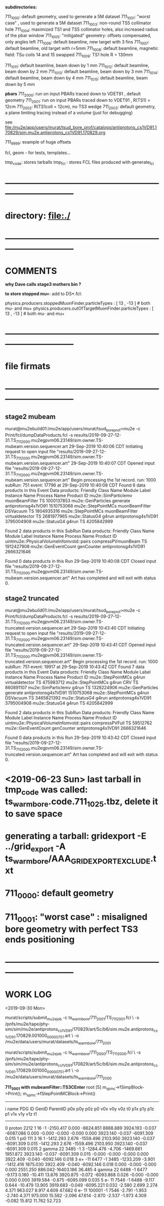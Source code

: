 # ts_warm_bore/AAA_README.org

  *subdirectories:*

  711_1000: default geometry, used to generate a 5M dataset
  711_1001: "worst case"    , used to generate a 5M dataset
  711_1003: non-round TS5 collimator hole
  711_1004: maximized TS1 and TS5 collimator holes, also increased radius of the pbar window
  711_1005: "mitigated" geometry: offsets compensated, only angles left
  711_1006: default beamline, new target with 3 fins
  711_1007: default beamline, old target with r=5mm
  711_1008: default beamline, magnetic field: TSu coils 14 and 15 swapped 
  711_1009: TS1 hole R = 130mm

  711_1011: default beamline, beam down by 1 mm
  711_1012: default beamline, beam down by 2 mm
  711_1013: default beamline, beam down by 3 mm
  711_1014: default beamline, beam down by 4 mm
  711_1015: default beamline, beam down by 5 mm

  *pbars*
  711_2000: run on input PBARs traced down to VDET91 , default geometry
  711_2001: run on input PBARs traced down to VDET91 , R(TS1) = 12cm
  711_2002: R(TS1coll = 12cm), no TS3 wedge
  711_2003: default geometry, a plane limiting tracing instead of a volume (just for debugging)



  see file:/mu2e/app/users/murat/tsud_bore_prof/catalogs/antiprotons_cs1VD91.170829/sim.mu2e.antiprotons_cs1VD91.170829.org

  711_9999: example of huge offsets

  fcl, geom - for tests, templates...

  tmp_code: stores tarballs
  tmp_fcl : stores FCL files produced with generate_fcl
* *------------------------------------------------------------------------------*
* directory: file:./
* *------------------------------------------------------------------------------*
* *COMMENTS*                                                              
  
  *why Dave calls stage3 mothers bin ?*

  *to store stopped mu+*: add to DS*.fcl:

  physics.producers.stoppedMuonFinder.particleTypes     : [ 13 , -13 ]   # both mu- and mu+
  physics.producers.outOfTargetMuonFinder.particleTypes : [ 13 , -13 ]   # both mu- and mu+
  
* *------------------------------------------------------------------------------*
* *file firmats* 
* *------------------------------------------------------------------------------*
** *stage2 mubeam*            
murat@mu2ebuild01:/mu2e/app/users/murat/tsud_bore_prof>mu2e -c Print/fcl/dumpDataProducts.fcl -s results/2019-09-27-12-31.TS_711_2000.mu2egpvm06.23149/sim.owner.TS-mubeam.version.sequencer.art 
29-Sep-2019 10:40:06 CDT  Initiating request to open input file "results/2019-09-27-12-31.TS_711_2000.mu2egpvm06.23149/sim.owner.TS-mubeam.version.sequencer.art"
29-Sep-2019 10:40:07 CDT  Opened input file "results/2019-09-27-12-31.TS_711_2000.mu2egpvm06.23149/sim.owner.TS-mubeam.version.sequencer.art"
Begin processing the 1st record. run: 1000 subRun: 751 event: 17796 at 29-Sep-2019 10:40:08 CDT
Found 6 data products in this Event
Data products: 
Friendly Class Name    Module Label    Instance Name         Process Name     Product ID
mu2e::SimParticlemv  muonBeamFilter                                    TS  1000137853
 mu2e::GenParticles        generate                   antiprotonsg4s1VD91  1510753068
 mu2e::StepPointMCs  muonBeamFilter         DSVacuum                   TS  1804935316
 mu2e::StepPointMCs  muonBeamFilter  virtualdetector                   TS  2681977965
     mu2e::StatusG4           g4run                   antiprotonsg4s1VD91  3795004908
     mu2e::StatusG4           g4run                                    TS  4205842999

Found 2 data products in this SubRun
Data products: 
                     Friendly Class Name        Module Label  Instance Name         Process Name     Product ID
uintmu2e::PhysicalVolumeInfomvstd::pairs  compressPVmuonBeam                                  TS  1912427908
                     mu2e::GenEventCount          genCounter                 antiprotonsg4s1VD91  2666321646

Found 0 data products in this Run
29-Sep-2019 10:40:08 CDT  Closed input file "results/2019-09-27-12-31.TS_711_2000.mu2egpvm06.23149/sim.owner.TS-mubeam.version.sequencer.art"
Art has completed and will exit with status 0.
** *stage2 truncated*         
murat@mu2ebuild01:/mu2e/app/users/murat/tsud_bore_prof>mu2e -c Print/fcl/dumpDataProducts.fcl -s results/2019-09-27-12-31.TS_711_2000.mu2egpvm06.23149/sim.owner.TS-truncated.version.sequencer.art
29-Sep-2019 10:43:40 CDT  Initiating request to open input file "results/2019-09-27-12-31.TS_711_2000.mu2egpvm06.23149/sim.owner.TS-truncated.version.sequencer.art"
29-Sep-2019 10:43:41 CDT  Opened input file "results/2019-09-27-12-31.TS_711_2000.mu2egpvm06.23149/sim.owner.TS-truncated.version.sequencer.art"
Begin processing the 1st record. run: 1000 subRun: 751 event: 19917 at 29-Sep-2019 10:43:42 CDT
Found 7 data products in this Event
Data products: 
Friendly Class Name  Module Label    Instance Name         Process Name     Product ID
 mu2e::StepPointMCs         g4run  virtualdetector                   TS   475983712
 mu2e::StepPointMCs         g4run              CRV                   TS   860891107
mu2e::SimParticlemv         g4run                                    TS  1328224906
 mu2e::GenParticles      generate                   antiprotonsg4s1VD91  1510753068
 mu2e::StepPointMCs         g4run         DSVacuum                   TS  3465821392
     mu2e::StatusG4         g4run                   antiprotonsg4s1VD91  3795004908
     mu2e::StatusG4         g4run                                    TS  4205842999

Found 2 data products in this SubRun
Data products: 
                     Friendly Class Name    Module Label  Instance Name         Process Name     Product ID
uintmu2e::PhysicalVolumeInfomvstd::pairs  compressPVFull                                  TS    59512762
                     mu2e::GenEventCount      genCounter                 antiprotonsg4s1VD91  2666321646

Found 0 data products in this Run
29-Sep-2019 10:43:42 CDT  Closed input file "results/2019-09-27-12-31.TS_711_2000.mu2egpvm06.23149/sim.owner.TS-truncated.version.sequencer.art"
Art has completed and will exit with status 0.
* <2019-06-23 Sun> last tarball in tmp_code was called:  ts_warm_bore.code.711_1025.tbz, delete it to save space
* generating a tarball: gridexport -E ../grid_export -A ts_warm_bore/AAA_GRIDEXPORT_EXCLUDE.txt
* 711_0000: default geometry
* 711_0001: "worst case" : misaligned bore geometry with perfect TS3 ends positioning
* *------------------------------------------------------------------------------*
* *WORK LOG*                                                                 
  <2019-09-30 Mon>

  murat/scripts/submit_mu2e_job -c ts_warm_bore/711_2001/TS_711_2001.fcl \
  -s /pnfs/mu2e/tape/phy-sim/sim/mu2e/antiprotons_cs1VD91/170829/art/5c/b6/sim.mu2e.antiprotons_cs1VD91.170829.001000_00000751.art \
  -o /mu2e/data/users/murat/datasets/ts_warm_bore/711_2001

  murat/scripts/submit_mu2e_job -c ts_warm_bore/711_2000/TS_711_2000.fcl \
  -s /pnfs/mu2e/tape/phy-sim/sim/mu2e/antiprotons_cs1VD91/170829/art/5c/b6/sim.mu2e.antiprotons_cs1VD91.170829.001000_00000751.art \
  -o /mu2e/data/users/murat/datasets/ts_warm_bore/711_2000

  *711_3001 with mubeamFilter::TS3CEnter*
root [5] m_spmc->fSimpBlock->Print(); m_spmc->fStepPointMCBlock->Print()
-------------------------------------------------------------------------------------------------------------------------------------------------------------------------------------------------------------------
   i name                   PDG     ID GenID  ParentID    p0x       p0y       p0z       p0       v0x        v0y      v0z         t0       p1x       p1y        p1z      p1       v1x        v1y       v1z        t1
--------------------------------------------------------------------------------------------------------------------------------------------------------------------------------------------------------------------
   0 proton                2212      1    16      -1 -2150.417     0.000 -8624.851  8888.889  3924.193    -0.037 -6087.086     0.000    -0.000    -0.000    -0.000     0.000  3923.140    -0.037 -6091.309     0.015
   1 pi0                    111      3    16       1 -1412.293     2.676 -1559.496  2103.950  3923.140    -0.037 -6091.309     0.015 -1412.293     2.676 -1559.496  2103.950  3923.140    -0.037 -6091.309     0.015
   2 gamma                   22   3485    -1       3 -1284.476    -4.706 -1469.661  1951.872  3923.140    -0.037 -6091.309     0.015    -0.000    -0.000    -0.000     0.000  3922.409    -0.040 -6092.146     0.018
   3 e+                     -11   6477    -1    3485 -1233.209    -3.901 -1412.416  1875.030  3922.409    -0.040 -6092.146     0.018     0.000    -0.000    -0.000     0.000  2551.250   886.042-16403.186    36.485
   4 gamma                   22   6488    -1    6477    -9.173     0.180   -10.411    13.876  3920.875    -0.072 -6093.868     0.026    -0.000    -0.000     0.000     0.000  3919.584    -0.875 -6095.099     0.035
   5 e-                      11   7546    -1    6488    -9.117     0.644   -10.479    13.905  3919.683    -0.049 -6095.221     0.032    -2.580     2.699     2.274     4.371   963.027     8.917     4.609    47.682
   6 e-                      11 100001    -1    7546    -2.791    -1.953    -2.740     4.371   975.000    15.582    -2.096    47.614    -2.870    -2.537    -1.973     4.309    -0.082    15.812    11.762    52.723
------------------------------------------------------------------------------------------------------------------------------------------------------------------------------
   Vol   Gen     PDG Particle          Creation   SimID   PPdg  PSimID  StopProc     X          Y          Z     Edep(Tot) Edep(NIO)  Step    Time      Px        Py        Pz
------------------------------------------------------------------------------------------------------------------------------------------------------------------------------
    0      -1     11 e-                      56  100001     11    7546      49      0.083     15.965     11.862  0.06241  0.00000    0.247   52.723   -2.926   -2.447   -2.136


  *711_3001 used mubeamFilter:DSVacuum* : *no StepPointMC's in DSVacuum, electron tracing stops at X=0*
root [2] m_spmc->fSimpBlock->Print(); m_spmc->fStepPointMCBlock->Print()
-------------------------------------------------------------------------------------------------------------------------------------------------------------------------------------------------------------------
   i name                   PDG     ID GenID  ParentID    p0x       p0y       p0z       p0       v0x        v0y      v0z         t0       p1x       p1y        p1z      p1       v1x        v1y       v1z        t1
--------------------------------------------------------------------------------------------------------------------------------------------------------------------------------------------------------------------
   0 proton                2212      1    16      -1 -2150.417     0.000 -8624.851  8888.889  3924.193    -0.037 -6087.086     0.000    -0.000    -0.000    -0.000     0.000  3923.140    -0.037 -6091.309     0.015
   1 pi0                    111      3    16       1 -1412.293     2.676 -1559.496  2103.950  3923.140    -0.037 -6091.309     0.015 -1412.293     2.676 -1559.496  2103.950  3923.140    -0.037 -6091.309     0.015
   2 gamma                   22   3485    -1       3 -1284.476    -4.706 -1469.661  1951.872  3923.140    -0.037 -6091.309     0.015    -0.000    -0.000    -0.000     0.000  3922.409    -0.040 -6092.146     0.018
   3 e+                     -11   6477    -1    3485 -1233.209    -3.901 -1412.416  1875.030  3922.409    -0.040 -6092.146     0.018     0.000    -0.000    -0.000     0.000  2551.250   886.042-16403.186    36.485
   4 gamma                   22   6488    -1    6477    -9.173     0.180   -10.411    13.876  3920.875    -0.072 -6093.868     0.026    -0.000    -0.000     0.000     0.000  3919.584    -0.875 -6095.099     0.035
   5 e-                      11   7546    -1    6488    -9.117     0.644   -10.479    13.905  3919.683    -0.049 -6095.221     0.032    -2.580     2.699     2.274     4.371   963.027     8.917     4.609    47.682
   6 e-                      11 100001    -1    7546    -2.791    -1.953    -2.740     4.371   975.000    15.582    -2.096    47.614    -2.870    -2.537    -1.973     4.309    -0.082    15.812    11.762    52.723


  *711_3000 default tracing* 
root [5] g.x->ProcessEntry(0)
root [6] m_spmc->fSimpBlock->Print(); m_spmc->fStepPointMCBlock->Print()
-------------------------------------------------------------------------------------------------------------------------------------------------------------------------------------------------------------------
   i name                   PDG     ID GenID  ParentID    p0x       p0y       p0z       p0       v0x        v0y      v0z         t0       p1x       p1y        p1z      p1       v1x        v1y       v1z        t1
--------------------------------------------------------------------------------------------------------------------------------------------------------------------------------------------------------------------
   0 proton                2212      1    16      -1 -2150.417     0.000 -8624.851  8888.889  3924.193    -0.037 -6087.086     0.000    -0.000    -0.000    -0.000     0.000  3923.140    -0.037 -6091.309     0.015
   1 pi0                    111      3    16       1 -1412.293     2.676 -1559.496  2103.950  3923.140    -0.037 -6091.309     0.015 -1412.293     2.676 -1559.496  2103.950  3923.140    -0.037 -6091.309     0.015
   2 gamma                   22   3485    -1       3 -1284.476    -4.706 -1469.661  1951.872  3923.140    -0.037 -6091.309     0.015    -0.000    -0.000    -0.000     0.000  3922.409    -0.040 -6092.146     0.018
   3 e+                     -11   6477    -1    3485 -1233.209    -3.901 -1412.416  1875.030  3922.409    -0.040 -6092.146     0.018     0.000    -0.000    -0.000     0.000  2551.250   886.042-16403.186    36.485
   4 gamma                   22   6488    -1    6477    -9.173     0.180   -10.411    13.876  3920.875    -0.072 -6093.868     0.026    -0.000    -0.000     0.000     0.000  3919.584    -0.875 -6095.099     0.035
   5 e-                      11   7546    -1    6488    -9.117     0.644   -10.479    13.905  3919.683    -0.049 -6095.221     0.032    -2.580     2.699     2.274     4.371   963.027     8.917     4.609    47.682
   6 e-                      11 100001    -1    7546    -2.791    -1.953    -2.740     4.371   975.000    15.582    -2.096    47.614    -2.686     1.912     2.773     4.309 -3878.221     5.950  2930.000    80.132
------------------------------------------------------------------------------------------------------------------------------------------------------------------------------
   Vol   Gen     PDG Particle          Creation   SimID   PPdg  PSimID  StopProc     X          Y          Z     Edep(Tot) Edep(NIO)  Step    Time      Px        Py        Pz
------------------------------------------------------------------------------------------------------------------------------------------------------------------------------
    0      -1     11 e-                      56  100001     11    7546      49  -3877.327      5.180   2929.000  0.00000  0.00000    1.550   80.127   -2.162    2.469    2.792


  <2019-09-28 Sat> : ntupling - use the final output directory:

  murat/scripts/submit_mu2e_job -c ts_warm_bore/tmp_fcl/711_1030.s2_mubeam.s3_stn/cnf.murat.ts_warm_bore.711_1030_s2_mubeam_s3_stn.000001_00000000.fcl \
                                -o /mu2e/data/users/murat/datasets/ts_warm_bore/711_1030/s2/mubeam_stn

  <2019-09-24 Tue>
  
  gridexport -E $PWD/grid_export -A ts_warm_bore/AAA_GRIDEXPORT_EXCLUDE.txt
  ts_warm_bore/scripts/gen_fcl ts_warm_bore 711_1010 gen 250_20000 s1 sim .
  ts_warm_bore/scripts/submit_grid_job ts_warm_bore 711_1010 gen 250_20000 s1 sim .

  <2019-09-22 Sun>

  ts_warm_bore/scripts/list_pnfs_files 711_1009 s2 mubeam s3 sim tgtstop 23548622 .
  ts_warm_bore/scripts/list_pnfs_files 711_1009 s2 mubeam s3 sim ootstop 23548622 .
  ts_warm_bore/scripts/list_pnfs_files 711_1009 s2 mubeam s3 sim crv 23548622 .
  ts_warm_bore/scripts/list_pnfs_files 711_1009 s2 mubeam s3 sim truncated 23548622 .
  ts_warm_bore/scripts/list_pnfs_files 711_1009 s2 mubeam s3 sim mothers 23548622 .
  ts_warm_bore/scripts/list_pnfs_files 711_1009 s2 mubeam s3 sim beam 23548622 .


  <2019-09-17 Tue> 

  ts_warm_bore/scripts/gen_fcl ts_warm_bore 711_1009 s1 mubeam s2 sim .
  ts_warm_bore/scripts/submit_grid_job ts_warm_bore 711_1009 s1 mubeam s2 sim .
  ts_warm_bore/scripts/gen_fcl ts_warm_bore 711_1009 s1 mubeam s2 stn .
  
  

  <2019-09-15 Sun>

  setup gridexport
  gridexport -E $PWD/grid_export -A ts_warm_bore/AAA_GRIDEXPORT_EXCLUDE.txt

  ts_warm_bore/scripts/gen_fcl ts_warm_bore 711_1009 gen 2_200 s1 sim .
  ts_warm_bore/scripts/submit_grid_job ts_warm_bore 711_1009 gen 250_20000 s1 sim .

  <2019-09-14 Sat>

  ts_warm_bore/scripts/gen_fcl ts_warm_bore 711_1009 gen 250_20000 s1 sim .
  murat/scripts/submit_mu2e_job -c ts_warm_bore/tmp_fcl/711_1009.gen_250_20000.s1_sim/cnf.murat.ts_warm_bore.711_1009_gen_250_20000_s1_sim.000001_00000000.fcl -n 1000 &

  <2019-08-24 Sat> 

generate_fcl --description=s1 --dsconf=711_1008 --events=20000 --njobs=250 --embed ts_warm_bore/711_1008/PS_711_1008.fcl --run=1



 <2019-03-16 Sat>

 pnfs_scratch=/pnfs/mu2e/scratch/users/murat/workflow;
 od=/grid/fermiapp/mu2e/users/murat/catalogs/ts_warm_bore

 ls $pnfs_scratch/ts_warm_bore.711_1021.s2_mubeam.s3/outstage/17198986/00/*/*.art | grep DS-TGTstops >| $od/711_1021/s3/ts_warm_bore.711_1021_s3.tgtstops.art
 ls $pnfs_scratch/ts_warm_bore.711_1011.s2_mubeam.s3/outstage/17040813/00/*/*.art | grep DS-TGTstops >| $od/711_1011/s3/ts_warm_bore.711_1011_s3.tgtstops.art
 ts_warm_bore/scripts/copy_log_files 711_1011 s2 mubeam s3 sim 17040813  
 ls $pnfs_scratch/ts_warm_bore.711_1012.s2_mubeam.s3/outstage/17039568/00/*/*.art | grep DS-TGTstops >| $od/711_1012/s3/ts_warm_bore.711_1012_s3.tgtstops.art
 ls $pnfs_scratch/ts_warm_bore.711_1013.s2_mubeam.s3/outstage/17039568/00/*/*.art | grep DS-TGTstops >| $od/711_1013/s3/ts_warm_bore.711_1013_s3.tgtstops.art
 ls $pnfs_scratch/ts_warm_bore.711_1013.s2_mubeam.s3/outstage/17039491/00/*/*.art | grep DS-TGTstops >| $od/711_1013/s3/ts_warm_bore.711_1013_s3.tgtstops.art
 ls $pnfs_scratch/ts_warm_bore.711_1014.s2_mubeam.s3/outstage/17040933/00/*/*.art | grep DS-TGTstops >| $od/711_1014/s3/ts_warm_bore.711_1014_s3.tgtstops.art
 ls $pnfs_scratch/ts_warm_bore.711_1015.s2_mubeam.s3/outstage/17056270/00/*/*.art | grep DS-TGTstops >| $od/711_1015/s3/ts_warm_bore.711_1015_s3.tgtstops.art
 ls $pnfs_scratch/ts_warm_bore.711_1021.s2_mubeam.s3/outstage/17198986/00/*/*.art | grep DS-TGTstops >| $od/711_1021/s3/ts_warm_bore.711_1021_s3.tgtstops.art
 ls $pnfs_scratch/ts_warm_bore.711_1022.s2_mubeam.s3/outstage/17039439/00/*/*.art | grep DS-TGTstops >| $od/711_1022/s3/ts_warm_bore.711_1022_s3.tgtstops.art
 ls $pnfs_scratch/ts_warm_bore.711_1023.s2_mubeam.s3/outstage/17085512/00/*/*.art | grep DS-TGTstops >| $od/711_1023/s3/ts_warm_bore.711_1023_s3.tgtstops.art
 ls $pnfs_scratch/ts_warm_bore.711_1024.s2_mubeam.s3/outstage/17056405/00/*/*.art | grep DS-TGTstops >| $od/711_1024/s3/ts_warm_bore.711_1024_s3.tgtstops.art
 ls $pnfs_scratch/ts_warm_bore.711_1025.s2_mubeam.s3/outstage/17056321/00/*/*.art | grep DS-TGTstops >| $od/711_1025/s3/ts_warm_bore.711_1025_s3.tgtstops.art

 ts_warm_bore/scripts/gen_fcl ts_warm_bore 711_1011 s3 tgtstops s3 stn .
 ts_warm_bore/scripts/gen_fcl ts_warm_bore 711_1012 s3 tgtstops s3 stn .
 ts_warm_bore/scripts/gen_fcl ts_warm_bore 711_1013 s3 tgtstops s3 stn .
 ts_warm_bore/scripts/gen_fcl ts_warm_bore 711_1014 s3 tgtstops s3 stn .
 ts_warm_bore/scripts/gen_fcl ts_warm_bore 711_1015 s3 tgtstops s3 stn .
 ts_warm_bore/scripts/gen_fcl ts_warm_bore 711_1021 s3 tgtstops s3 stn .
 ts_warm_bore/scripts/gen_fcl ts_warm_bore 711_1022 s3 tgtstops s3 stn .
 ts_warm_bore/scripts/gen_fcl ts_warm_bore 711_1023 s3 tgtstops s3 stn .
 ts_warm_bore/scripts/gen_fcl ts_warm_bore 711_1024 s3 tgtstops s3 stn .
 ts_warm_bore/scripts/gen_fcl ts_warm_bore 711_1025 s3 tgtstops s3 stn .

 dsid=711_1011; murat/scripts/submit_mu2e_job -c ts_warm_bore/tmp_fcl/$dsid.s3_tgtstops.stn/cnf.murat.ts_warm_bore.${dsid}_s3_tgtstops_stn.000001_00000000.fcl -o /mu2e/data/users/murat/datasets/ts_warm_bore/$dsid/s3/tgtstops_stn &
 dsid=711_1012; murat/scripts/submit_mu2e_job -c ts_warm_bore/tmp_fcl/$dsid.s3_tgtstops.stn/cnf.murat.ts_warm_bore.${dsid}_s3_tgtstops_stn.000001_00000000.fcl -o /mu2e/data/users/murat/datasets/ts_warm_bore/$dsid/s3/tgtstops_stn &
 dsid=711_1013; murat/scripts/submit_mu2e_job -c ts_warm_bore/tmp_fcl/$dsid.s3_tgtstops.stn/cnf.murat.ts_warm_bore.${dsid}_s3_tgtstops_stn.000001_00000000.fcl -o /mu2e/data/users/murat/datasets/ts_warm_bore/$dsid/s3/tgtstops_stn &
 dsid=711_1014; murat/scripts/submit_mu2e_job -c ts_warm_bore/tmp_fcl/$dsid.s3_tgtstops.stn/cnf.murat.ts_warm_bore.${dsid}_s3_tgtstops_stn.000001_00000000.fcl -o /mu2e/data/users/murat/datasets/ts_warm_bore/$dsid/s3/tgtstops_stn &
 dsid=711_1015; murat/scripts/submit_mu2e_job -c ts_warm_bore/tmp_fcl/$dsid.s3_tgtstops.stn/cnf.murat.ts_warm_bore.${dsid}_s3_tgtstops_stn.000001_00000000.fcl -o /mu2e/data/users/murat/datasets/ts_warm_bore/$dsid/s3/tgtstops_stn &
 dsid=711_1021; murat/scripts/submit_mu2e_job -c ts_warm_bore/tmp_fcl/$dsid.s3_tgtstops.stn/cnf.murat.ts_warm_bore.${dsid}_s3_tgtstops_stn.000001_00000000.fcl -o /mu2e/data/users/murat/datasets/ts_warm_bore/$dsid/s3/tgtstops_stn &
 dsid=711_1022; murat/scripts/submit_mu2e_job -c ts_warm_bore/tmp_fcl/$dsid.s3_tgtstops.stn/cnf.murat.ts_warm_bore.${dsid}_s3_tgtstops_stn.000001_00000000.fcl -o /mu2e/data/users/murat/datasets/ts_warm_bore/$dsid/s3/tgtstops_stn &
 dsid=711_1023; murat/scripts/submit_mu2e_job -c ts_warm_bore/tmp_fcl/$dsid.s3_tgtstops.stn/cnf.murat.ts_warm_bore.${dsid}_s3_tgtstops_stn.000001_00000000.fcl -o /mu2e/data/users/murat/datasets/ts_warm_bore/$dsid/s3/tgtstops_stn &
 dsid=711_1024; murat/scripts/submit_mu2e_job -c ts_warm_bore/tmp_fcl/$dsid.s3_tgtstops.stn/cnf.murat.ts_warm_bore.${dsid}_s3_tgtstops_stn.000001_00000000.fcl -o /mu2e/data/users/murat/datasets/ts_warm_bore/$dsid/s3/tgtstops_stn &
 dsid=711_1025; murat/scripts/submit_mu2e_job -c ts_warm_bore/tmp_fcl/$dsid.s3_tgtstops.stn/cnf.murat.ts_warm_bore.${dsid}_s3_tgtstops_stn.000001_00000000.fcl -o /mu2e/data/users/murat/datasets/ts_warm_bore/$dsid/s3/tgtstops_stn &

 ts_warm_bore/scripts/gen_fcl ts_warm_bore 711_1011 s1 mubeam s1 stn .
 ts_warm_bore/scripts/gen_fcl ts_warm_bore 711_1012 s1 mubeam s1 stn .
 ts_warm_bore/scripts/gen_fcl ts_warm_bore 711_1013 s1 mubeam s1 stn .
 ts_warm_bore/scripts/gen_fcl ts_warm_bore 711_1014 s1 mubeam s1 stn .
 ts_warm_bore/scripts/gen_fcl ts_warm_bore 711_1015 s1 mubeam s1 stn .
 ts_warm_bore/scripts/gen_fcl ts_warm_bore 711_1021 s1 mubeam s1 stn .
 ts_warm_bore/scripts/gen_fcl ts_warm_bore 711_1022 s1 mubeam s1 stn .
 ts_warm_bore/scripts/gen_fcl ts_warm_bore 711_1023 s1 mubeam s1 stn .
 ts_warm_bore/scripts/gen_fcl ts_warm_bore 711_1024 s1 mubeam s1 stn .
 ts_warm_bore/scripts/gen_fcl ts_warm_bore 711_1025 s1 mubeam s1 stn .

 dsid=711_1011; murat/scripts/submit_mu2e_job -c ts_warm_bore/tmp_fcl/$dsid.s1_mubeam.stn/cnf.murat.ts_warm_bore.${dsid}_s1_mubeam_stn.000001_00000000.fcl -o /mu2e/data/users/murat/datasets/ts_warm_bore/$dsid/s1/mubeam_stn &
 dsid=711_1012; murat/scripts/submit_mu2e_job -c ts_warm_bore/tmp_fcl/$dsid.s1_mubeam.stn/cnf.murat.ts_warm_bore.${dsid}_s1_mubeam_stn.000001_00000000.fcl -o /mu2e/data/users/murat/datasets/ts_warm_bore/$dsid/s1/mubeam_stn &
 dsid=711_1013; murat/scripts/submit_mu2e_job -c ts_warm_bore/tmp_fcl/$dsid.s1_mubeam.stn/cnf.murat.ts_warm_bore.${dsid}_s1_mubeam_stn.000001_00000000.fcl -o /mu2e/data/users/murat/datasets/ts_warm_bore/$dsid/s1/mubeam_stn &
 dsid=711_1014; murat/scripts/submit_mu2e_job -c ts_warm_bore/tmp_fcl/$dsid.s1_mubeam.stn/cnf.murat.ts_warm_bore.${dsid}_s1_mubeam_stn.000001_00000000.fcl -o /mu2e/data/users/murat/datasets/ts_warm_bore/$dsid/s1/mubeam_stn &
 dsid=711_1015; murat/scripts/submit_mu2e_job -c ts_warm_bore/tmp_fcl/$dsid.s1_mubeam.stn/cnf.murat.ts_warm_bore.${dsid}_s1_mubeam_stn.000001_00000000.fcl -o /mu2e/data/users/murat/datasets/ts_warm_bore/$dsid/s1/mubeam_stn &

 stnana("file","/mu2e/data/users/murat/datasets/ts_warm_bore/711_1014/s2/mubeam_stn/nts.USER.PROJECT.g4s2_mubeam.000001.stn","","",
 "spmc_ana(2)/save=ts_warm_bore.711_1014_s2_mubeam_stn.spmc_ana.hist")

 <2019-03-14 Thu>

 1. *17039491 : rerunning locally section 0*: ts_warm_bore.711_1013.s2_mubeam.s3/outstage/17039491/00/00000 


 <2019-03-13 Wed>

 *DSID=1012*

 ts_warm_bore/scripts/check_output ts_warm_bore.711_1012.gen_250_20000.s1 17161220
 ls /pnfs/mu2e/scratch/users/murat/workflow/ts_warm_bore.711_1012.gen_250_20000.s1/outstage/17161220/00/*/*.art | grep mubeam | grep -v json
 ts_warm_bore/scripts/copy_log_files 711_1012 gen 250_20000 s1 sim 17161220 .

 *after that, go to  file:/grid/fermiapp/mu2e/users/murat/catalogs/ts_warm_bore/ and do what's needed* 

 ts_warm_bore/scripts/gen_fcl ts_warm_bore 711_1012 s1 mubeam  s2 sim .

 *validation* 
 murat/scripts/submit_mu2e_job -c ts_warm_bore/tmp_fcl/711_1012.s1_mubeam.sim/cnf.murat.ts_warm_bore.711_1012_s1_mubeam_sim.000001_00000000.fcl -n 500 &

 *submit* 

 *DSID=1011: handle output of stage 1 and submit stage 2 simulation*

 murat/scripts/check_grid_output ts_warm_bore.711_1011.gen_250_20000.s1 17161389
 ts_warm_bore/scripts/copy_log_files 711_1011 gen 250_20000 s1 sim      17161389 .
 ls /pnfs/mu2e/scratch/users/murat/workflow/ts_warm_bore.711_1011.gen_250_20000.s1/outstage/17161389/00/*/*.art | grep mubeam | grep -v json  \
 >| /grid/fermiapp/mu2e/users/murat/catalogs/ts_warm_bore/711_1011/s1/ts_warm_bore.711_1011_s1.mubeam.art
 ts_warm_bore/scripts/gen_fcl ts_warm_bore 711_1011 s1 mubeam  s2 sim .
 ts_warm_bore/scripts/submit_grid_job ts_warm_bore 711_1011 s1 mubeam s2 sim .

 *DSID=1021: handle output of stage 1 and submit stage 2 simulation*
 murat/scripts/check_grid_output     ts_warm_bore.711_1021.gen_250_20000.s1 17162101
 ts_warm_bore/scripts/copy_log_files              711_1021 gen 250_20000 s1 sim      17162101 .
 ls /pnfs/mu2e/scratch/users/murat/workflow/ts_warm_bore.711_1021.gen_250_20000.s1/outstage/17162101/00/*/*.art | grep mubeam | grep -v json \
 >|  /grid/fermiapp/mu2e/users/murat/catalogs/ts_warm_bore/711_1021/s1/ts_warm_bore.711_1021_s1.mubeam.art
 ts_warm_bore/scripts/gen_fcl ts_warm_bore 711_1021 s1 mubeam  s2 sim .
 ts_warm_bore/scripts/submit_grid_job ts_warm_bore 711_1021 s1 mubeam s2 sim .

 *DSID=1022: handle output of stage 1 and submit stage 2 simulation*
 dsid=711_1022
 jobid=17162102
 murat/scripts/check_grid_output     ts_warm_bore.$dsid.gen_250_20000.s1 $jobid >| \
 /grid/fermiapp/mu2e/users/murat/catalogs/ts_warm_bore/$dsid/s1/ts_warm_bore.711_${dsid}_s1.check_grid_output.log
 ts_warm_bore/scripts/copy_log_files              $dsid gen 250_20000 s1 sim      $jobid  .
 ls /pnfs/mu2e/scratch/users/murat/workflow/ts_warm_bore.$dsid.gen_250_20000.s1/outstage/$jobid/00/*/*.art | grep mubeam | grep -v json \
 >| /grid/fermiapp/mu2e/users/murat/catalogs/ts_warm_bore/$dsid/s1/ts_warm_bore.${dsid}_s1.mubeam.art
 ts_warm_bore/scripts/gen_fcl         ts_warm_bore $dsid s1 mubeam s2 sim .
 ts_warm_bore/scripts/submit_grid_job ts_warm_bore $dsid s1 mubeam s2 sim .

 
 *DSID=1024* source ts_warm_bore/scripts/from_s1_to_s2 ts_warm_bore 711_1024 17162107
 *DSID=1025* source ts_warm_bore/scripts/from_s1_to_s2 ts_warm_bore 711_1025 17162108


 <2019-03-12 Tue> 
 setup gridexport
 gridexport -E $PWD/grid_export -A ts_warm_bore/AAA_GRIDEXPORT_EXCLUDE.txt
 

#--------------------------------------------------------------------------------------------
olddir=$PWD

generate_fcl --description=s1 --dsconf=711_0000 --events=20000 --njobs=250 --embed ts_warm_bore/711_0000/PS_711_0000.fcl --run=1
mv seeds.murat.s1.711_0000.*.txt 000/.
mv 000 /mu2e/app/users/murat/fcl/ts_warm_bore_711_0000.s1.250_20000

cd /mu2e/app/users/murat/fcl/ts_warm_bore_711_0000.s1.250_20000
tar -cjf ../ts_warm_bore_711_0000.s1.250_20000.tbz *.fcl
cd $olddir

generate_fcl --description=s1 --dsconf=711_0001 --events=20000 --njobs=250 --embed ts_warm_bore/711_0001/PS_711_0001.fcl --run=1
mv seeds.murat.s1.711_0001.*.txt 000/.
mv 000 /mu2e/app/users/murat/fcl/ts_warm_bore_711_0001.s1.250_20000

cd /mu2e/app/users/murat/fcl/ts_warm_bore_711_0001.s1.250_20000
tar -cjf ../ts_warm_bore_711_0001.s1.250_20000.tbz *.fcl
cd $olddir

generate_fcl --description=s2 --dsconf=711_1000 --merge=10 --embed ts_warm_bore/711_0000/TS_711_0000.fcl --inputs=catalogs/ts_warm_bore/711_1000/s1/ts_warm_bore.711_1000_s1.mubeam.art
mv seeds.murat.s2.711_1000.*.txt 000/.
mv 000 /mu2e/app/users/murat/fcl/ts_warm_bore_711_1000.s2
cd /mu2e/app/users/murat/fcl/ts_warm_bore_711_1000.s2
tar -cjf ../ts_warm_bore_711_1000.s2.tbz *.fcl

generate_fcl --description=s2 --dsconf=711_1001 --merge=10 --embed ts_warm_bore/711_0000/TS_711_0000.fcl --inputs=/grid/fermiapp/mu2e/users/murat/catalogs/ts_warm_bore/711_1001/s1/ts_warm_bore.711_1001_s1.mubeam.art
mv seeds.murat.s2.711_1001.*.txt 000/.
mv 000 /mu2e/app/users/murat/fcl/ts_warm_bore_711_1001.s2
cd /mu2e/app/users/murat/fcl/ts_warm_bore_711_1001.s2
tar -cjf ../ts_warm_bore_711_1001.s2.tbz *.fcl


project=ts_warm_bore
dsid=711_1000
stage=s2
mu2eprodsys --code=/pnfs/mu2e/resilient/users/murat/$project.code.tbz --fcllist=/pnfs/mu2e/resilient/users/murat/${project}_$dsid.$stage.tbz --dsconf=$project --wfproject=${project}_${dsid}_${stage} --expected-lifetime=3h




generate_fcl --description=ts_warm_bore --dsconf=711_1000_s1_mubeam --merge=1000 --embed Stntuple/test/g4s1_mubeam_stn.fcl \
             --inputs=catalogs/ts_warm_bore/711_1000/s1/ts_warm_bore.711_1000_s1.mubeam.art

generate_fcl --description=ts_warm_bore --dsconf=711_1001_s1_mubeam --merge=1000 --embed Stntuple/test/g4s1_mubeam_stn.fcl \
             --inputs=catalogs/ts_warm_bore/711_1001/s1/ts_warm_bore.711_1001_s1.mubeam.art



generate_fcl --description=s3 --dsconf=711_0001 --merge=10 --embed ts_warm_bore/711_0001/DS_711_0001.fcl --inputs=/grid/fermiapp/mu2e/users/murat/catalogs/ts_warm_bore/711_0001/s2/ts_warm_bore.711_0001_s2.mubeam
generate_fcl --description=s3 --dsconf=711_0000 --merge=10 --embed ts_warm_bore/711_0000/DS_711_0000.fcl --inputs=/grid/fermiapp/mu2e/users/murat/catalogs/ts_warm_bore/711_0000/s2/ts_warm_bore.711_0000_s2.mubeam

generate_fcl --description=s3 --dsconf=711_1000 --merge=5 --embed ts_warm_bore/711_0000/DS_711_0000.fcl --inputs=/grid/fermiapp/mu2e/users/murat/catalogs/ts_warm_bore/711_1000/s2/ts_warm_bore.711_1000_s2.mubeam.art
generate_fcl --description=s3 --dsconf=711_1001 --merge=5 --embed ts_warm_bore/711_0001/DS_711_0001.fcl --inputs=/grid/fermiapp/mu2e/users/murat/catalogs/ts_warm_bore/711_1001/s2/ts_warm_bore.711_1001_s2.mubeam.art

generate_fcl --description=ts_warm_bore --dsconf=711_1000_s3_tgtstops --merge=1000 --embed Stntuple/test/g4s3_tgtstops_stn.fcl  --inputs=catalogs/ts_warm_bore/711_1000/s3/ts_warm_bore.711_1000_s3.tgtstops.art

ts_warm_bore/scripts/gen_fcl 711_1000 s3 ootstops stn .
ts_warm_bore/scripts/gen_fcl 711_1001 s3 ootstops stn .


gridexport -E $PWD/grid_export -A ts_warm_bore/AAA_GRIDEXPORT_EXCLUDE.txt ; 
# then rename the tarball to ts_warm_bore.code_7002.tbz

ts_warm_bore/scripts/gen_fcl 711_1003 gen all s1 .
cd ts_warm_bore/tmp_fcl/711_1003.gen_all.s1/
tar -cjf ../ts_warm_bore_711_1003.s1.tbz *.fcl
cp ../ts_warm_bore_711_1003.s1.tbz /pnfs/mu2e/resilient/users/murat/.

gridexport -E $PWD/grid_export -A ts_warm_bore/AAA_GRIDEXPORT_EXCLUDE.txt
# then rename the tarball to ts_warm_bore.code_1003.tbz and copy it to /pnfs/mu2e/resilient/users/murat

mu2eprodsys --code=/pnfs/mu2e/resilient/users/murat/ts_warm_bore.code.711_1004.tbz --fcllist=/pnfs/mu2e/resilient/users/murat/ts_warm_bore.711_1004.gen_250_20000.s1.tbz --dsconf=ts_warm_bore_711_1004_gen_250_20000_s1 --wfproject=ts_warm_bore.711_1004.gen_250_20000.s1 --expected-lifetime=8h

ts_warm_bore/scripts/list_pnfs_files 711_1004 gen 250_20000 s1 mubeam 12027845 .
ts_warm_bore/scripts/copy_log_files 711_1004 gen 250_20000 s1 s1 12027845 .

cd ts_warm_bore/tmp_fcl/711_1004.s1_mubeam.s2/

tar -cjf ../ts_warm_bore.711_1004.s1_mubeam.s2.tbz *.fcl

ts_warm_bore/scripts/copy_log_files 711_1004 s1 mubeam s2 sim 12036583 .

ts_warm_bore/scripts/list_pnfs_files 711_1004 s1 mubeam s2 mubeam    12036583
ts_warm_bore/scripts/list_pnfs_files 711_1004 s1 mubeam s2 crv       12036583
ts_warm_bore/scripts/list_pnfs_files 711_1004 s1 mubeam s2 truncated 12036583

ts_warm_bore/scripts/gen_fcl 711_1004 s2 mubeam s3 s3
cp ts_warm_bore/tmp_fcl/ts_warm_bore.711_1004.s2_mubeam.s3.tbz /pnfs/mu2e/resilient/users/murat
mu2eprodsys --code=/pnfs/mu2e/resilient/users/murat/ts_warm_bore.code.711_1004.tbz --fcllist=/pnfs/mu2e/resilient/users/murat/ts_warm_bore.711_1004.s2_mubeam.s3.tbz --dsconf=ts_warm_bore_711_1004_s2_mubeam_s3 --wfproject=ts_warm_bore.711_1004.s2_mubeam.s3 --expected-lifetime=8h

ts_warm_bore/scripts/gen_fcl 711_1004 s1 mubeam s1 stn
murat/scripts/submit_mu2e_job -c ts_warm_bore/tmp_fcl/711_1004.s1_mubeam.stn/cnf.murat.ts_warm_bore.711_1004_s1_mubeam.000001_00000000.fcl

ts_warm_bore/scripts/copy_log_files 711_1004 s2 mubeam s3 sim 12042538 .

ts_warm_bore/scripts/gen_fcl 711_1004 s3 ootstops s3 stn .
ts_warm_bore/scripts/gen_fcl 711_1004 s3 tgtstops s3 stn .
ts_warm_bore/scripts/gen_fcl 711_1004 s3 crv s3 stn .
ts_warm_bore/scripts/gen_fcl 711_1004 s3 beam s3 stn .
ts_warm_bore/scripts/gen_fcl 711_1004 s3 truncated s3 stn .

for stream in beam crv ootstops tgtstops truncated ; do 
  murat/scripts/submit_mu2e_job -c ts_warm_bore/tmp_fcl/711_1004.s3_$stream.stn/cnf.murat.ts_warm_bore.711_1004_s3_$stream.000001_00000000.fcl
done

<2018-10-12 Fri>

ts_warm_bore/scripts/gen_fcl 711_1005 gen 250_20000 s1 sim .
ts_warm_bore/scripts/gen_fcl 711_1006 gen 250_20000 s1 sim .
cp ts_warm_bore/tmp_code/ts_warm_bore.code.711_1006.tbz /pnfs/mu2e/resilient/users/murat/.

<2018-10-13 Sat>

mu2eprodsys --code=/pnfs/mu2e/resilient/users/murat/ts_warm_bore.code.711_1006.tbz --fcllist=/pnfs/mu2e/resilient/users/murat/ts_warm_bore.711_1005.gen_250_20000.s1.tbz --dsconf=ts_warm_bore_711_1005_gen_250_20000_s1 --wfproject=ts_warm_bore.711_1005.gen_250_20000.s1 --expected-lifetime=8h

mu2eprodsys --code=/pnfs/mu2e/resilient/users/murat/ts_warm_bore.code.711_1006.tbz --fcllist=/pnfs/mu2e/resilient/users/murat/ts_warm_bore.711_1006.gen_250_20000.s1.tbz --dsconf=ts_warm_bore_711_1006_gen_250_20000_s1 --wfproject=ts_warm_bore.711_1006.gen_250_20000.s1 --expected-lifetime=8h 

ts_warm_bore/scripts/copy_log_files 711_1005 gen 250_20000 s1 sim 12244282 .
ts_warm_bore/scripts/copy_log_files 711_1006 gen 250_20000 s1 sim 12244287 .

ts_warm_bore/scripts/gen_fcl 711_1005 s1 mubeam s2 sim .

<2018-10-14 Sun>

ts_warm_bore/scripts/copy_log_files  711_1006 gen 250_20000 s1 sim    12269299 .
ts_warm_bore/scripts/list_pnfs_files 711_1006 gen 250_20000 s1 mubeam 12269299 .

ts_warm_bore/scripts/copy_log_files 711_1005 s1 mubeam s2 sim 12309121 .
ts_warm_bore/scripts/copy_log_files 711_1006 s1 mubeam s2 sim 12309083 .

ts_warm_bore/scripts/list_pnfs_files 711_1006 s1 mubeam s2 mubeam    12309083 .
ts_warm_bore/scripts/list_pnfs_files 711_1006 s1 mubeam s2 crv       12309083 .
ts_warm_bore/scripts/list_pnfs_files 711_1006 s1 mubeam s2 truncated 12309083 .

